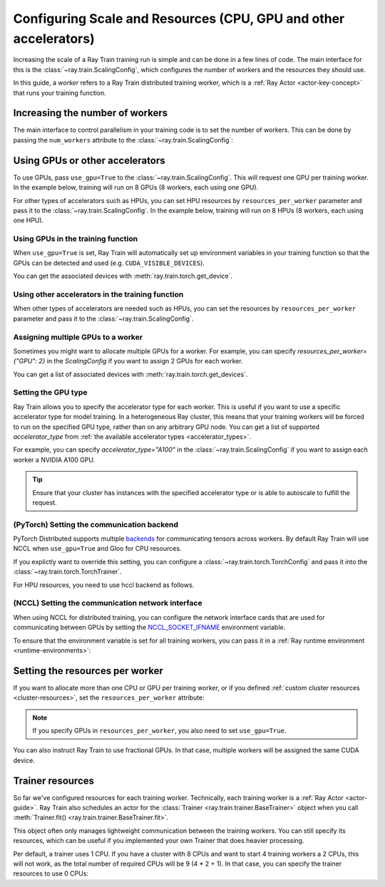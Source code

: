 .. _train_scaling_config:

Configuring Scale and Resources (CPU, GPU and other accelerators)
=================================================================
Increasing the scale of a Ray Train training run is simple and can be done in a few lines of code.
The main interface for this is the :class:`~ray.train.ScalingConfig`,
which configures the number of workers and the resources they should use.

In this guide, a *worker* refers to a Ray Train distributed training worker,
which is a :ref:`Ray Actor <actor-key-concept>` that runs your training function.

Increasing the number of workers
--------------------------------
The main interface to control parallelism in your training code is to set the
number of workers. This can be done by passing the ``num_workers`` attribute to
the :class:`~ray.train.ScalingConfig`:

.. testcode::

    from ray.train import ScalingConfig

    scaling_config = ScalingConfig(
        num_workers=8
    )


Using GPUs or other accelerators
--------------------------------
To use GPUs, pass ``use_gpu=True`` to the :class:`~ray.train.ScalingConfig`.
This will request one GPU per training worker. In the example below, training will
run on 8 GPUs (8 workers, each using one GPU).

.. testcode::

    from ray.train import ScalingConfig

    scaling_config = ScalingConfig(
        num_workers=8,
        use_gpu=True
    )


For other types of accelerators such as HPUs, you can set HPU resources by ``resources_per_worker`` parameter and pass it to the :class:`~ray.train.ScalingConfig`.
In the example below, training will run on 8 HPUs (8 workers, each using one HPU).

.. testcode::

    from ray.train import ScalingConfig

    scaling_config = ScalingConfig(
        num_workers=8,
        resources_per_worker={"HPU": 1}
    )


Using GPUs in the training function
~~~~~~~~~~~~~~~~~~~~~~~~~~~~~~~~~~~
When ``use_gpu=True`` is set, Ray Train will automatically set up environment variables
in your training function so that the GPUs can be detected and used
(e.g. ``CUDA_VISIBLE_DEVICES``).

You can get the associated devices with :meth:`ray.train.torch.get_device`.

.. testcode::

    import torch
    from ray.train import ScalingConfig
    from ray.train.torch import TorchTrainer, get_device


    def train_func():
        assert torch.cuda.is_available()

        device = get_device()
        assert device == torch.device("cuda:0")

    trainer = TorchTrainer(
        train_func,
        scaling_config=ScalingConfig(
            num_workers=1,
            use_gpu=True
        )
    )
    trainer.fit()

Using other accelerators in the training function
~~~~~~~~~~~~~~~~~~~~~~~~~~~~~~~~~~~~~~~~~~~~~~~~~
When other types of accelerators are needed such as HPUs, you can set the resources by ``resources_per_worker`` parameter and pass it to the :class:`~ray.train.ScalingConfig`.

.. testcode::

    import torch
    from ray.train import ScalingConfig
    from ray.train.torch import TorchTrainer, get_device


    def train_func():
        device = get_device()
        assert device == torch.device("hpu")

    trainer = TorchTrainer(
        train_func,
        scaling_config=ScalingConfig(
            num_workers=1,
            resources_per_worker={"HPU": 1}
        )
    )
    trainer.fit()

Assigning multiple GPUs to a worker
~~~~~~~~~~~~~~~~~~~~~~~~~~~~~~~~~~~
Sometimes you might want to allocate multiple GPUs for a worker. For example,
you can specify `resources_per_worker={"GPU": 2}` in the `ScalingConfig` if you want to
assign 2 GPUs for each worker.

You can get a list of associated devices with :meth:`ray.train.torch.get_devices`.

.. testcode::

    import torch
    from ray.train import ScalingConfig
    from ray.train.torch import TorchTrainer, get_device, get_devices


    def train_func():
        assert torch.cuda.is_available()

        device = get_device()
        devices = get_devices()
        assert device == torch.device("cuda:0")
        assert devices == [torch.device("cuda:0"), torch.device("cuda:1")]

    trainer = TorchTrainer(
        train_func,
        scaling_config=ScalingConfig(
            num_workers=1,
            use_gpu=True,
            resources_per_worker={"GPU": 2}
        )
    )
    trainer.fit()


Setting the GPU type
~~~~~~~~~~~~~~~~~~~~~~~~~~~~~~~~~~~
Ray Train allows you to specify the accelerator type for each worker.
This is useful if you want to use a specific accelerator type for model training.
In a heterogeneous Ray cluster, this means that your training workers will be forced to run on the specified GPU type,
rather than on any arbitrary GPU node. You can get a list of supported `accelerator_type` from
:ref:`the available accelerator types <accelerator_types>`.

For example, you can specify `accelerator_type="A100"` in the :class:`~ray.train.ScalingConfig` if you want to
assign each worker a NVIDIA A100 GPU.

.. tip::
    Ensure that your cluster has instances with the specified accelerator type
    or is able to autoscale to fulfill the request.

.. testcode::

    ScalingConfig(
        num_workers=1,
        use_gpu=True,
        accelerator_type="A100"
    )


(PyTorch) Setting the communication backend
~~~~~~~~~~~~~~~~~~~~~~~~~~~~~~~~~~~~~~~~~~~

PyTorch Distributed supports multiple `backends <https://pytorch.org/docs/stable/distributed.html#backends>`__
for communicating tensors across workers. By default Ray Train will use NCCL when ``use_gpu=True`` and Gloo for CPU resources.

If you explictly want to override this setting, you can configure a :class:`~ray.train.torch.TorchConfig`
and pass it into the :class:`~ray.train.torch.TorchTrainer`.

.. testcode::
    :hide:

    num_training_workers = 1

.. testcode::

    from ray.train.torch import TorchConfig, TorchTrainer

    trainer = TorchTrainer(
        train_func,
        scaling_config=ScalingConfig(
            num_workers=num_training_workers,
            use_gpu=True, # Defaults to NCCL
        ),
        torch_config=TorchConfig(backend="gloo"),
    )

For HPU resources, you need to use hccl backend as follows.

.. testcode::

    from ray.train.torch import TorchConfig, TorchTrainer

    trainer = TorchTrainer(
        train_func,
        scaling_config=ScalingConfig(
            num_workers=num_training_workers,
            resources_per_worker={"CPU": 1, "HPU": 1},
        ),
        torch_config=TorchConfig(backend="hccl"),
    )

(NCCL) Setting the communication network interface
~~~~~~~~~~~~~~~~~~~~~~~~~~~~~~~~~~~~~~~~~~~~~~~~~~

When using NCCL for distributed training, you can configure the network interface cards
that are used for communicating between GPUs by setting the
`NCCL_SOCKET_IFNAME <https://docs.nvidia.com/deeplearning/nccl/user-guide/docs/env.html#nccl-socket-ifname>`__
environment variable.

To ensure that the environment variable is set for all training workers, you can pass it
in a :ref:`Ray runtime environment <runtime-environments>`:

.. testcode::
    :skipif: True

    import ray

    runtime_env = {"env_vars": {"NCCL_SOCKET_IFNAME": "ens5"}}
    ray.init(runtime_env=runtime_env)

    trainer = TorchTrainer(...)

Setting the resources per worker
--------------------------------
If you want to allocate more than one CPU or GPU per training worker, or if you
defined :ref:`custom cluster resources <cluster-resources>`, set
the ``resources_per_worker`` attribute:

.. testcode::

    from ray.train import ScalingConfig

    scaling_config = ScalingConfig(
        num_workers=8,
        resources_per_worker={
            "CPU": 4,
            "GPU": 2,
        },
        use_gpu=True,
    )


.. note::
    If you specify GPUs in ``resources_per_worker``, you also need to set
    ``use_gpu=True``.

You can also instruct Ray Train to use fractional GPUs. In that case, multiple workers
will be assigned the same CUDA device.

.. testcode::

    from ray.train import ScalingConfig

    scaling_config = ScalingConfig(
        num_workers=8,
        resources_per_worker={
            "CPU": 4,
            "GPU": 0.5,
        },
        use_gpu=True,
    )



.. _train_trainer_resources:

Trainer resources
-----------------
So far we've configured resources for each training worker. Technically, each
training worker is a :ref:`Ray Actor <actor-guide>`. Ray Train also schedules
an actor for the :class:`Trainer <ray.train.trainer.BaseTrainer>` object when
you call :meth:`Trainer.fit() <ray.train.trainer.BaseTrainer.fit>`.

This object often only manages lightweight communication between the training workers.
You can still specify its resources, which can be useful if you implemented your own
Trainer that does heavier processing.

.. testcode::

    from ray.train import ScalingConfig

    scaling_config = ScalingConfig(
        num_workers=8,
        trainer_resources={
            "CPU": 4,
            "GPU": 1,
        }
    )

Per default, a trainer uses 1 CPU. If you have a cluster with 8 CPUs and want
to start 4 training workers a 2 CPUs, this will not work, as the total number
of required CPUs will be 9 (4 * 2 + 1). In that case, you can specify the trainer
resources to use 0 CPUs:

.. testcode::

    from ray.train import ScalingConfig

    scaling_config = ScalingConfig(
        num_workers=4,
        resources_per_worker={
            "CPU": 2,
        },
        trainer_resources={
            "CPU": 0,
        }
    )
